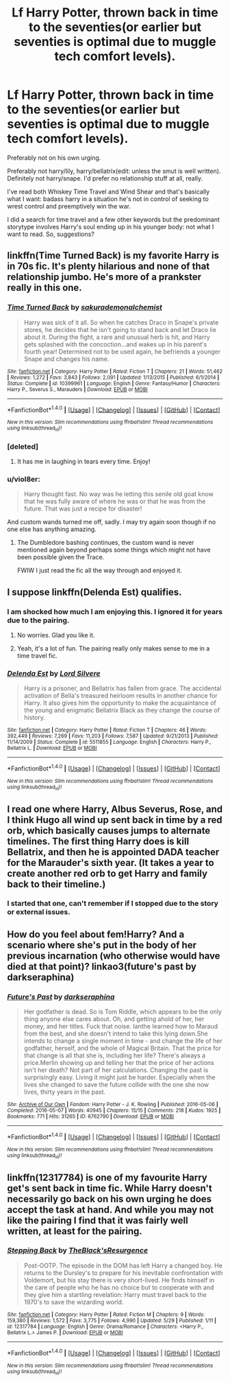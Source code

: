#+TITLE: Lf Harry Potter, thrown back in time to the seventies(or earlier but seventies is optimal due to muggle tech comfort levels).

* Lf Harry Potter, thrown back in time to the seventies(or earlier but seventies is optimal due to muggle tech comfort levels).
:PROPERTIES:
:Author: viol8er
:Score: 6
:DateUnix: 1498584397.0
:DateShort: 2017-Jun-27
:FlairText: Request
:END:
Preferably not on his own urging.

Preferably not harry/lily, harry/bellatrix(edit: unless the smut is well written). Definitely not harry/snape. I'd prefer no relationship stuff at all, really.

I've read both Whiskey Time Travel and Wind Shear and that's basically what I want: badass harry in a situation he's not in control of seeking to wrest control and preemptively win the war.

I did a search for time travel and a few other keywords but the predominant storytype involves Harry's soul ending up in his younger body: not what I want to read. So, suggestions?


** linkffn(Time Turned Back) is my favorite Harry is in 70s fic. It's plenty hilarious and none of that relationship jumbo. He's more of a prankster really in this one.
:PROPERTIES:
:Author: MangoApple043
:Score: 7
:DateUnix: 1498588747.0
:DateShort: 2017-Jun-27
:END:

*** [[http://www.fanfiction.net/s/10399961/1/][*/Time Turned Back/*]] by [[https://www.fanfiction.net/u/912889/sakurademonalchemist][/sakurademonalchemist/]]

#+begin_quote
  Harry was sick of it all. So when he catches Draco in Snape's private stores, he decides that he isn't going to stand back and let Draco lie about it. During the fight, a rare and unusual herb is hit, and Harry gets splashed with the concoction...and wakes up in his parent's fourth year! Determined not to be used again, he befriends a younger Snape and changes his name.
#+end_quote

^{/Site/: [[http://www.fanfiction.net/][fanfiction.net]] *|* /Category/: Harry Potter *|* /Rated/: Fiction T *|* /Chapters/: 21 *|* /Words/: 51,462 *|* /Reviews/: 1,272 *|* /Favs/: 3,843 *|* /Follows/: 2,091 *|* /Updated/: 1/13/2015 *|* /Published/: 6/1/2014 *|* /Status/: Complete *|* /id/: 10399961 *|* /Language/: English *|* /Genre/: Fantasy/Humor *|* /Characters/: Harry P., Severus S., Marauders *|* /Download/: [[http://www.ff2ebook.com/old/ffn-bot/index.php?id=10399961&source=ff&filetype=epub][EPUB]] or [[http://www.ff2ebook.com/old/ffn-bot/index.php?id=10399961&source=ff&filetype=mobi][MOBI]]}

--------------

*FanfictionBot*^{1.4.0} *|* [[[https://github.com/tusing/reddit-ffn-bot/wiki/Usage][Usage]]] | [[[https://github.com/tusing/reddit-ffn-bot/wiki/Changelog][Changelog]]] | [[[https://github.com/tusing/reddit-ffn-bot/issues/][Issues]]] | [[[https://github.com/tusing/reddit-ffn-bot/][GitHub]]] | [[[https://www.reddit.com/message/compose?to=tusing][Contact]]]

^{/New in this version: Slim recommendations using/ ffnbot!slim! /Thread recommendations using/ linksub(thread_id)!}
:PROPERTIES:
:Author: FanfictionBot
:Score: 2
:DateUnix: 1498588803.0
:DateShort: 2017-Jun-27
:END:


*** [deleted]
:PROPERTIES:
:Score: 2
:DateUnix: 1498590841.0
:DateShort: 2017-Jun-27
:END:

**** It has me in laughing in tears every time. Enjoy!
:PROPERTIES:
:Author: MangoApple043
:Score: 1
:DateUnix: 1498591509.0
:DateShort: 2017-Jun-27
:END:


*** u/viol8er:
#+begin_quote
  Harry thought fast. No way was he letting this senile old goat know that he was fully aware of where he was or that he was from the future. That was just a recipe for disaster!
#+end_quote

And custom wands turned me off, sadly. I may try again soon though if no one else has anything amazing.
:PROPERTIES:
:Author: viol8er
:Score: 2
:DateUnix: 1498629293.0
:DateShort: 2017-Jun-28
:END:

**** The Dumbledore bashing continues, the custom wand is never mentioned again beyond perhaps some things which might not have been possible given the Trace.

FWIW I just read the fic all the way through and enjoyed it.
:PROPERTIES:
:Author: aldonius
:Score: 2
:DateUnix: 1498671647.0
:DateShort: 2017-Jun-28
:END:


** I suppose linkffn(Delenda Est) qualifies.
:PROPERTIES:
:Author: Ch1pp
:Score: 6
:DateUnix: 1498587157.0
:DateShort: 2017-Jun-27
:END:

*** I am shocked how much I am enjoying this. I ignored it for years due to the pairing.
:PROPERTIES:
:Author: viol8er
:Score: 3
:DateUnix: 1498762479.0
:DateShort: 2017-Jun-29
:END:

**** No worries. Glad you like it.
:PROPERTIES:
:Author: Ch1pp
:Score: 1
:DateUnix: 1498762576.0
:DateShort: 2017-Jun-29
:END:


**** Yeah, it's a lot of fun. The pairing really only makes sense to me in a time travel fic.
:PROPERTIES:
:Author: NeutralDjinn
:Score: 1
:DateUnix: 1498786525.0
:DateShort: 2017-Jun-30
:END:


*** [[http://www.fanfiction.net/s/5511855/1/][*/Delenda Est/*]] by [[https://www.fanfiction.net/u/116880/Lord-Silvere][/Lord Silvere/]]

#+begin_quote
  Harry is a prisoner, and Bellatrix has fallen from grace. The accidental activation of Bella's treasured heirloom results in another chance for Harry. It also gives him the opportunity to make the acquaintance of the young and enigmatic Bellatrix Black as they change the course of history.
#+end_quote

^{/Site/: [[http://www.fanfiction.net/][fanfiction.net]] *|* /Category/: Harry Potter *|* /Rated/: Fiction T *|* /Chapters/: 46 *|* /Words/: 392,449 *|* /Reviews/: 7,269 *|* /Favs/: 11,203 *|* /Follows/: 7,587 *|* /Updated/: 9/21/2013 *|* /Published/: 11/14/2009 *|* /Status/: Complete *|* /id/: 5511855 *|* /Language/: English *|* /Characters/: Harry P., Bellatrix L. *|* /Download/: [[http://www.ff2ebook.com/old/ffn-bot/index.php?id=5511855&source=ff&filetype=epub][EPUB]] or [[http://www.ff2ebook.com/old/ffn-bot/index.php?id=5511855&source=ff&filetype=mobi][MOBI]]}

--------------

*FanfictionBot*^{1.4.0} *|* [[[https://github.com/tusing/reddit-ffn-bot/wiki/Usage][Usage]]] | [[[https://github.com/tusing/reddit-ffn-bot/wiki/Changelog][Changelog]]] | [[[https://github.com/tusing/reddit-ffn-bot/issues/][Issues]]] | [[[https://github.com/tusing/reddit-ffn-bot/][GitHub]]] | [[[https://www.reddit.com/message/compose?to=tusing][Contact]]]

^{/New in this version: Slim recommendations using/ ffnbot!slim! /Thread recommendations using/ linksub(thread_id)!}
:PROPERTIES:
:Author: FanfictionBot
:Score: 2
:DateUnix: 1498587188.0
:DateShort: 2017-Jun-27
:END:


** I read one where Harry, Albus Severus, Rose, and I think Hugo all wind up sent back in time by a red orb, which basically causes jumps to alternate timelines. The first thing Harry does is kill Bellatrix, and then he is appointed DADA teacher for the Marauder's sixth year. (It takes a year to create another red orb to get Harry and family back to their timeline.)
:PROPERTIES:
:Author: Jahoan
:Score: 1
:DateUnix: 1498586884.0
:DateShort: 2017-Jun-27
:END:

*** I started that one, can't remember if I stopped due to the story or external issues.
:PROPERTIES:
:Author: viol8er
:Score: 1
:DateUnix: 1498587242.0
:DateShort: 2017-Jun-27
:END:


** How do you feel about fem!Harry? And a scenario where she's put in the body of her previous incarnation (who otherwise would have died at that point)? linkao3(future's past by darkseraphina)
:PROPERTIES:
:Author: t1mepiece
:Score: 1
:DateUnix: 1498607002.0
:DateShort: 2017-Jun-28
:END:

*** [[http://archiveofourown.org/works/6762790][*/Future's Past/*]] by [[http://www.archiveofourown.org/users/darkseraphina/pseuds/darkseraphina][/darkseraphina/]]

#+begin_quote
  Her godfather is dead. So is Tom Riddle, which appears to be the only thing anyone else cares about. Oh, and getting ahold of her, her money, and her titles. Fuck that noise. Ianthe learned how to Maraud from the best, and she doesn't intend to take this lying down.She intends to change a single moment in time - and change the life of her godfather, herself, and the whole of Magical Britain. That the price for that change is all that she is, including her life? There's always a price.Merlin showing up and telling her that the price of her actions isn't her death? Not part of her calculations. Changing the past is surprisingly easy. Living it might just be harder. Especially when the lives she changed to save the future collide with the one she now lives, thirty years in the past.
#+end_quote

^{/Site/: [[http://www.archiveofourown.org/][Archive of Our Own]] *|* /Fandom/: Harry Potter - J. K. Rowling *|* /Published/: 2016-05-06 *|* /Completed/: 2016-05-07 *|* /Words/: 40945 *|* /Chapters/: 15/15 *|* /Comments/: 218 *|* /Kudos/: 1925 *|* /Bookmarks/: 771 *|* /Hits/: 31265 *|* /ID/: 6762790 *|* /Download/: [[http://archiveofourown.org/downloads/da/darkseraphina/6762790/Futures%20Past.epub?updated_at=1497809872][EPUB]] or [[http://archiveofourown.org/downloads/da/darkseraphina/6762790/Futures%20Past.mobi?updated_at=1497809872][MOBI]]}

--------------

*FanfictionBot*^{1.4.0} *|* [[[https://github.com/tusing/reddit-ffn-bot/wiki/Usage][Usage]]] | [[[https://github.com/tusing/reddit-ffn-bot/wiki/Changelog][Changelog]]] | [[[https://github.com/tusing/reddit-ffn-bot/issues/][Issues]]] | [[[https://github.com/tusing/reddit-ffn-bot/][GitHub]]] | [[[https://www.reddit.com/message/compose?to=tusing][Contact]]]

^{/New in this version: Slim recommendations using/ ffnbot!slim! /Thread recommendations using/ linksub(thread_id)!}
:PROPERTIES:
:Author: FanfictionBot
:Score: 1
:DateUnix: 1498607009.0
:DateShort: 2017-Jun-28
:END:


** linkffn(12317784) is one of my favourite Harry get's sent back in time fic. While Harry doesn't necessarily go back on his own urging he does accept the task at hand. And while you may not like the pairing I find that it was fairly well written, at least for the pairing.
:PROPERTIES:
:Author: rastelli45
:Score: 1
:DateUnix: 1498771777.0
:DateShort: 2017-Jun-30
:END:

*** [[http://www.fanfiction.net/s/12317784/1/][*/Stepping Back/*]] by [[https://www.fanfiction.net/u/8024050/TheBlack-sResurgence][/TheBlack'sResurgence/]]

#+begin_quote
  Post-OOTP. The episode in the DOM has left Harry a changed boy. He returns to the Dursley's to prepare for his inevitable confrontation with Voldemort, but his stay there is very short-lived. He finds himself in the care of people who he has no choice but to cooperate with and they give him a startling revelation: Harry must travel back to the 1970's to save the wizarding world.
#+end_quote

^{/Site/: [[http://www.fanfiction.net/][fanfiction.net]] *|* /Category/: Harry Potter *|* /Rated/: Fiction M *|* /Chapters/: 9 *|* /Words/: 159,380 *|* /Reviews/: 1,572 *|* /Favs/: 3,775 *|* /Follows/: 4,990 *|* /Updated/: 5/29 *|* /Published/: 1/11 *|* /id/: 12317784 *|* /Language/: English *|* /Genre/: Drama/Romance *|* /Characters/: <Harry P., Bellatrix L.> James P. *|* /Download/: [[http://www.ff2ebook.com/old/ffn-bot/index.php?id=12317784&source=ff&filetype=epub][EPUB]] or [[http://www.ff2ebook.com/old/ffn-bot/index.php?id=12317784&source=ff&filetype=mobi][MOBI]]}

--------------

*FanfictionBot*^{1.4.0} *|* [[[https://github.com/tusing/reddit-ffn-bot/wiki/Usage][Usage]]] | [[[https://github.com/tusing/reddit-ffn-bot/wiki/Changelog][Changelog]]] | [[[https://github.com/tusing/reddit-ffn-bot/issues/][Issues]]] | [[[https://github.com/tusing/reddit-ffn-bot/][GitHub]]] | [[[https://www.reddit.com/message/compose?to=tusing][Contact]]]

^{/New in this version: Slim recommendations using/ ffnbot!slim! /Thread recommendations using/ linksub(thread_id)!}
:PROPERTIES:
:Author: FanfictionBot
:Score: 1
:DateUnix: 1498771821.0
:DateShort: 2017-Jun-30
:END:
